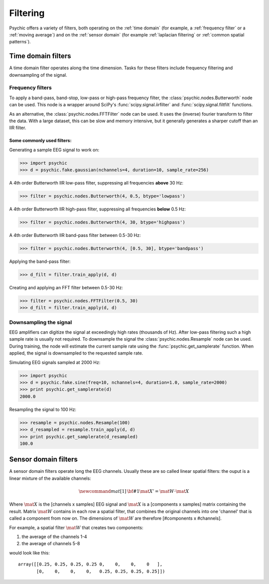 Filtering
=========

Psychic offers a variety of filters, both operating on the :ref:`time domain` (for
example, a :ref:`frequency filter` or a :ref:`moving average`) and on the :ref:`sensor domain`
(for example :ref:`laplacian filtering` or :ref:`common spatial patterns`).

.. _time domain:

Time domain filters
-------------------

A time domain filter operates along the time dimension. Tasks for these filters include
frequency filtering and downsampling of the signal.

.. _frequency filter:

Frequency filters
+++++++++++++++++

To apply a band-pass, band-stop, low-pass or high-pass frequency filter, the
:class:`psychic.nodes.Butterworth` node can be used. This node is a wrapper around
SciPy's :func:`scipy.signal.iirfilter` and :func:`scipy.signal.filtfilt` functions.

As an alternative, the :class:`psychic.nodes.FFTFilter` node can be used. It uses
the (inverse) fourier transform to filter the data. With a large dataset, this can
be slow and memory intensive, but it generally generates a sharper cutoff than
an IIR filter.

Some commonly used filters:
###########################

Generating a sample EEG signal to work on:

>>> import psychic
>>> d = psychic.fake.gaussian(nchannels=4, duration=10, sample_rate=256)

A 4th order Butterworth IIR low-pass filter, suppressing all frequencies **above** 30 Hz:

>>> filter = psychic.nodes.Butterworth(4, 0.5, btype='lowpass')

A 4th order Butterworth IIR high-pass filter, suppressing all frequencies **below** 0.5 Hz:

>>> filter = psychic.nodes.Butterworth(4, 30, btype='highpass')

A 4th order Butterworth IIR band-pass filter between 0.5-30 Hz:

>>> filter = psychic.nodes.Butterworth(4, [0.5, 30], btype='bandpass')

Applying the band-pass filter:

>>> d_filt = filter.train_apply(d, d)

Creating and applying an FFT filter between 0.5-30 Hz:

>>> filter = psychic.nodes.FFTFilter(0.5, 30)
>>> d_filt = filter.train_apply(d, d)

Downsampling the signal
+++++++++++++++++++++++

EEG amplifiers can digitize the signal at exceedingly high rates (thousands of Hz). After
low-pass filtering such a high sample rate is usually not required. To downsample the signal
the :class:`psychic.nodes.Resample` node can be used. During training, the node will estimate
the current sample rate using the :func:`psychic.get_samplerate` function. When applied, the
signal is downsampled to the requested sample rate.

Simulating EEG signals sampled at 2000 Hz:

>>> import psychic
>>> d = psychic.fake.sine(freq=10, nchannels=4, duration=1.0, sample_rate=2000)
>>> print psychic.get_samplerate(d)
2000.0

Resampling the signal to 100 Hz:

>>> resample = psychic.nodes.Resample(100)
>>> d_resampled = resample.train_apply(d, d)
>>> print psychic.get_samplerate(d_resampled)
100.0

.. _sensor domain:

Sensor domain filters
---------------------

A sensor domain filters operate long the EEG channels. Usually these are so
called linear spatial filters: the ouput is a linear mixture of the available channels:

.. math::
    \newcommand{mat}[1]{\mathrm{\bf #1}}
    \mat{X}' = \mat{W} \cdot \mat{X}

Where :math:`\mat{X}` is the [channels x samples] EEG signal and :math:`\mat{X}` is a
[components x samples] matrix containing the result. Matrix :math:`\mat{W}` contains in each row a
spatial filter, that combines the original channels into one 'channel' that is
called a component from now on. The dimensions of :math:`\mat{W}` are therefore
[#components x #channels].

For example, a spatial filter :math:`\mat{W}` that creates two components:

1. the average of the channels 1-4
2. the average of channels 5-8

would look like this::

    array([[0.25, 0.25, 0.25, 0.25 0,    0,    0,    0   ],
           [0,    0,    0,    0,   0.25, 0.25, 0.25, 0.25]])




